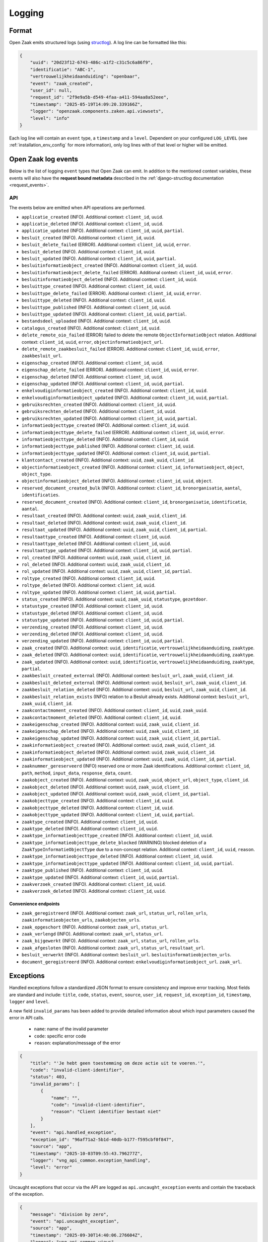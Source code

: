 .. _manual_logging:

Logging
=======

Format
------

Open Zaak emits structured logs (using `structlog <https://www.structlog.org/en/stable/>`_).
A log line can be formatted like this:

.. code-block:: json

    {
        "uuid": "20d23f12-6743-486c-a1f2-c31c5c6a86f9",
        "identificatie": "ABC-1",
        "vertrouwelijkheidaanduiding": "openbaar",
        "event": "zaak_created",
        "user_id": null,
        "request_id": "2f9e9a5b-d549-4faa-a411-594aa8a52eee",
        "timestamp": "2025-05-19T14:09:20.339166Z",
        "logger": "openzaak.components.zaken.api.viewsets",
        "level": "info"
    }

Each log line will contain an ``event`` type, a ``timestamp`` and a ``level``.
Dependent on your configured ``LOG_LEVEL`` (see :ref:`installation_env_config` for more information),
only log lines with of that level or higher will be emitted.

Open Zaak log events
--------------------

Below is the list of logging ``event`` types that Open Zaak can emit. In addition to the mentioned
context variables, these events will also have the **request bound metadata** described in the :ref:`django-structlog documentation <request_events>`.

API
~~~

The events below are emitted when API operations are performed.

* ``applicatie_created`` (INFO). Additional context: ``client_id``, ``uuid``.
* ``applicatie_deleted`` (INFO). Additional context: ``client_id``, ``uuid``.
* ``applicatie_updated`` (INFO). Additional context: ``client_id``, ``uuid``, ``partial``.
* ``besluit_created`` (INFO). Additional context: ``client_id``, ``uuid``.
* ``besluit_delete_failed`` (ERROR). Additional context: ``client_id``, ``uuid``, ``error``.
* ``besluit_deleted`` (INFO). Additional context: ``client_id``, ``uuid``.
* ``besluit_updated`` (INFO). Additional context: ``client_id``, ``uuid``, ``partial``.
* ``besluitinformatieobject_created`` (INFO). Additional context: ``client_id``, ``uuid``.
* ``besluitinformatieobject_delete_failed`` (ERROR). Additional context: ``client_id``, ``uuid``, ``error``.
* ``besluitinformatieobject_deleted`` (INFO). Additional context: ``client_id``, ``uuid``.
* ``besluittype_created`` (INFO). Additional context: ``client_id``, ``uuid``.
* ``besluittype_delete_failed`` (ERROR). Additional context: ``client_id``, ``uuid``, ``error``.
* ``besluittype_deleted`` (INFO). Additional context: ``client_id``, ``uuid``.
* ``besluittype_published`` (INFO). Additional context: ``client_id``, ``uuid``.
* ``besluittype_updated`` (INFO). Additional context: ``client_id``, ``uuid``, ``partial``.
* ``bestandsdeel_uploaded`` (INFO). Additional context: ``client_id``, ``uuid``.
* ``catalogus_created`` (INFO). Additional context: ``client_id``, ``uuid``.
* ``delete_remote_oio_failed`` (ERROR) failed to delete the remote ``ObjectInformatieObject`` relation. Additional context: ``client_id``, ``uuid``, ``error``, ``objectinformatieobject_url``.
* ``delete_remote_zaakbesluit_failed`` (ERROR). Additional context: ``client_id``, ``uuid``, ``error``, ``zaakbesluit_url``.
* ``eigenschap_created`` (INFO). Additional context: ``client_id``, ``uuid``.
* ``eigenschap_delete_failed`` (ERROR). Additional context: ``client_id``, ``uuid``, ``error``.
* ``eigenschap_deleted`` (INFO). Additional context: ``client_id``, ``uuid``.
* ``eigenschap_updated`` (INFO). Additional context: ``client_id``, ``uuid``, ``partial``.
* ``enkelvoudiginformatieobject_created`` (INFO). Additional context: ``client_id``, ``uuid``.
* ``enkelvoudiginformatieobject_updated`` (INFO). Additional context: ``client_id``, ``uuid``, ``partial``.
* ``gebruiksrechten_created`` (INFO). Additional context: ``client_id``, ``uuid``.
* ``gebruiksrechten_deleted`` (INFO). Additional context: ``client_id``, ``uuid``.
* ``gebruiksrechten_updated`` (INFO). Additional context: ``client_id``, ``uuid``, ``partial``.
* ``informatieobjecttype_created`` (INFO). Additional context: ``client_id``, ``uuid``.
* ``informatieobjecttype_delete_failed`` (ERROR). Additional context: ``client_id``, ``uuid``, ``error``.
* ``informatieobjecttype_deleted`` (INFO). Additional context: ``client_id``, ``uuid``.
* ``informatieobjecttype_published`` (INFO). Additional context: ``client_id``, ``uuid``.
* ``informatieobjecttype_updated`` (INFO). Additional context: ``client_id``, ``uuid``, ``partial``.
* ``klantcontact_created`` (INFO). Additional context: ``uuid``, ``zaak_uuid``, ``client_id``.
* ``objectinformatieobject_created`` (INFO). Additional context: ``client_id``, ``informatieobject``, ``object``, ``object_type``.
* ``objectinformatieobject_deleted`` (INFO). Additional context: ``client_id``, ``uuid``, ``object``.
* ``reserved_document_created_bulk`` (INFO). Additional context: ``client_id``, ``bronorganisatie``, ``aantal``, ``identificaties``.
* ``reserved_document_created`` (INFO). Additional context: ``client_id``, ``bronorganisatie``, ``identificatie``, ``aantal``.
* ``resultaat_created`` (INFO). Additional context: ``uuid``, ``zaak_uuid``, ``client_id``.
* ``resultaat_deleted`` (INFO). Additional context: ``uuid``, ``zaak_uuid``, ``client_id``.
* ``resultaat_updated`` (INFO). Additional context: ``uuid``, ``zaak_uuid``, ``client_id``, ``partial``.
* ``resultaattype_created`` (INFO). Additional context: ``client_id``, ``uuid``.
* ``resultaattype_deleted`` (INFO). Additional context: ``client_id``, ``uuid``.
* ``resultaattype_updated`` (INFO). Additional context: ``client_id``, ``uuid``, ``partial``.
* ``rol_created`` (INFO). Additional context: ``uuid``, ``zaak_uuid``, ``client_id``.
* ``rol_deleted`` (INFO). Additional context: ``uuid``, ``zaak_uuid``, ``client_id``.
* ``rol_updated`` (INFO). Additional context: ``uuid``, ``zaak_uuid``, ``client_id``, ``partial``.
* ``roltype_created`` (INFO). Additional context: ``client_id``, ``uuid``.
* ``roltype_deleted`` (INFO). Additional context: ``client_id``, ``uuid``.
* ``roltype_updated`` (INFO). Additional context: ``client_id``, ``uuid``, ``partial``.
* ``status_created`` (INFO). Additional context: ``uuid``, ``zaak_uuid``, ``statustype``, ``gezetdoor``.
* ``statustype_created`` (INFO). Additional context: ``client_id``, ``uuid``.
* ``statustype_deleted`` (INFO). Additional context: ``client_id``, ``uuid``.
* ``statustype_updated`` (INFO). Additional context: ``client_id``, ``uuid``, ``partial``.
* ``verzending_created`` (INFO). Additional context: ``client_id``, ``uuid``.
* ``verzending_deleted`` (INFO). Additional context: ``client_id``, ``uuid``.
* ``verzending_updated`` (INFO). Additional context: ``client_id``, ``uuid``, ``partial``.
* ``zaak_created`` (INFO). Additional context: ``uuid``, ``identificatie``, ``vertrouwelijkheidaanduiding``, ``zaaktype``.
* ``zaak_deleted`` (INFO). Additional context: ``uuid``, ``identificatie``, ``vertrouwelijkheidaanduiding``, ``zaaktype``.
* ``zaak_updated`` (INFO). Additional context: ``uuid``, ``identificatie``, ``vertrouwelijkheidaanduiding``, ``zaaktype``, ``partial``.
* ``zaakbesluit_created_external`` (INFO). Additional context: ``besluit_url``, ``zaak_uuid``, ``client_id``.
* ``zaakbesluit_deleted_external`` (INFO). Additional context: ``uuid``, ``besluit_url``, ``zaak_uuid``, ``client_id``.
* ``zaakbesluit_relation_deleted`` (INFO). Additional context: ``uuid``, ``besluit_url``, ``zaak_uuid``, ``client_id``.
* ``zaakbesluit_relation_exists`` (INFO) relation to a Besluit already exists. Additional context: ``besluit_url``, ``zaak_uuid``, ``client_id``.
* ``zaakcontactmoment_created`` (INFO). Additional context: ``client_id``, ``uuid``, ``zaak_uuid``.
* ``zaakcontactmoment_deleted`` (INFO). Additional context: ``client_id``, ``uuid``.
* ``zaakeigenschap_created`` (INFO). Additional context: ``uuid``, ``zaak_uuid``, ``client_id``.
* ``zaakeigenschap_deleted`` (INFO). Additional context: ``uuid``, ``zaak_uuid``, ``client_id``.
* ``zaakeigenschap_updated`` (INFO). Additional context: ``uuid``, ``zaak_uuid``, ``client_id``, ``partial``.
* ``zaakinformatieobject_created`` (INFO). Additional context: ``uuid``, ``zaak_uuid``, ``client_id``.
* ``zaakinformatieobject_deleted`` (INFO). Additional context: ``uuid``, ``zaak_uuid``, ``client_id``.
* ``zaakinformatieobject_updated`` (INFO). Additional context: ``uuid``, ``zaak_uuid``, ``client_id``, ``partial``.
* ``zaaknummer_gereserveerd`` (INFO) reserved one or more Zaak identifications. Additional context: ``client_id``, ``path``, ``method``, ``input_data``, ``response_data``, ``count``.
* ``zaakobject_created`` (INFO). Additional context: ``uuid``, ``zaak_uuid``, ``object_url``, ``object_type``, ``client_id``.
* ``zaakobject_deleted`` (INFO). Additional context: ``uuid``, ``zaak_uuid``, ``client_id``.
* ``zaakobject_updated`` (INFO). Additional context: ``uuid``, ``zaak_uuid``, ``client_id``, ``partial``.
* ``zaakobjecttype_created`` (INFO). Additional context: ``client_id``, ``uuid``.
* ``zaakobjecttype_deleted`` (INFO). Additional context: ``client_id``, ``uuid``.
* ``zaakobjecttype_updated`` (INFO). Additional context: ``client_id``, ``uuid``, ``partial``.
* ``zaaktype_created`` (INFO). Additional context: ``client_id``, ``uuid``.
* ``zaaktype_deleted`` (INFO). Additional context: ``client_id``, ``uuid``.
* ``zaaktype_informatieobjecttype_created`` (INFO). Additional context: ``client_id``, ``uuid``.
* ``zaaktype_informatieobjecttype_delete_blocked`` (WARNING) blocked deletion of a ``ZaakTypeInformatieObjectType`` due to a non-concept relation. Additional context: ``client_id``, ``uuid``, ``reason``.
* ``zaaktype_informatieobjecttype_deleted`` (INFO). Additional context: ``client_id``, ``uuid``.
* ``zaaktype_informatieobjecttype_updated`` (INFO). Additional context: ``client_id``, ``uuid``, ``partial``.
* ``zaaktype_published`` (INFO). Additional context: ``client_id``, ``uuid``.
* ``zaaktype_updated`` (INFO). Additional context: ``client_id``, ``uuid``, ``partial``.
* ``zaakverzoek_created`` (INFO). Additional context: ``client_id``, ``uuid``.
* ``zaakverzoek_deleted`` (INFO). Additional context: ``client_id``, ``uuid``.

Convenience endpoints
^^^^^^^^^^^^^^^^^^^^^

* ``zaak_geregistreerd`` (INFO). Additional context: ``zaak_url``, ``status_url``, ``rollen_urls``, ``zaakinformatieobjecten_urls``, ``zaakobjecten_urls``.
* ``zaak_opgeschort`` (INFO). Additional context: ``zaak_url``, ``status_url``.
* ``zaak_verlengd`` (INFO). Additional context: ``zaak_url``, ``status_url``.
* ``zaak_bijgewerkt`` (INFO). Additional context: ``zaak_url``, ``status_url``, ``rollen_urls``.
* ``zaak_afgesloten`` (INFO). Additional context: ``zaak_url``, ``status_url``, ``resultaat_url``.
* ``besluit_verwerkt`` (INFO). Additional context: ``besluit_url``. ``besluitinformatieobjecten_urls``.
* ``document_geregistreerd`` (INFO). Additional context: ``enkelvoudiginformatieobject_url``. ``zaak_url``.

.. _manual_logging_exceptions:

Exceptions
----------

Handled exceptions follow a standardized JSON format to ensure consistency and improve error tracking.
Most fields are standard and include:
``title``, ``code``, ``status``, ``event``, ``source``, ``user_id``, ``request_id``, ``exception_id``, ``timestamp``, ``logger`` and ``level``.

A new field ``invalid_params`` has been added to provide detailed information about which input parameters caused the error in API calls.

    - ``name``: name of the invalid parameter
    - ``code``: specific error code
    - ``reason``: explanation/message of the error

.. code-block:: json

    {
        "title": "'Je hebt geen toestemming om deze actie uit te voeren.'",
        "code": "invalid-client-identifier",
        "status": 403,
        "invalid_params": [
            {
                "name": "",
                "code": "invalid-client-identifier",
                "reason": "Client identifier bestaat niet"
            }
        ],
        "event": "api.handled_exception",
        "exception_id": "96af71a2-5b1d-40db-b177-f595cbf0f847",
        "source": "app",
        "timestamp": "2025-10-03T09:55:43.796277Z",
        "logger": "vng_api_common.exception_handling",
        "level": "error"
    }

Uncaught exceptions that occur via the API are logged as ``api.uncaught_exception`` events
and contain the traceback of the exception.

.. code-block:: json

    {
        "message": "division by zero",
        "event": "api.uncaught_exception",
        "source": "app",
        "timestamp": "2025-09-30T14:40:06.276604Z",
        "logger": "vng_api_common.views",
        "level": "error",
        "exception": "Traceback (most recent call last):\n  File \"/usr/local/lib/python3.12/site-packages/rest_framework/views.py\", line 497, in dispatch\n    self.initial(request, *args, **kwargs)\n  File \"/usr/local/lib/python3.12/site-packages/vng_api_common/geo.py\", line 30, in initial\n    super().initial(request, *args, **kwargs)\n  File \"/usr/local/lib/python3.12/site-packages/rest_framework/views.py\", line 415, in initial\n    self.check_permissions(request)\n  File \"/usr/local/lib/python3.12/site-packages/rest_framework/views.py\", line 332, in check_permissions\n    if not permission.has_permission(request, self):\n           ^^^^^^^^^^^^^^^^^^^^^^^^^^^^^^^^^^^^^^^^\n  File \"/app/src/openzaak/utils/decorators.py\", line 53, in convert_exceptions\n    response = function(*args, **kwargs)\n               ^^^^^^^^^^^^^^^^^^^^^^^^^\n  File \"/app/src/openzaak/utils/permissions.py\", line 122, in has_permission\n    1 / 0\n    ~^~~\nZeroDivisionError: division by zero"
    }

Third party library events
--------------------------

For more information about log events emitted by third party libraries, refer to the documentation
for that particular library

* :ref:`Django (via django-structlog) <request_events>`
* :ref:`Celery (via django-structlog) <request_events>`
